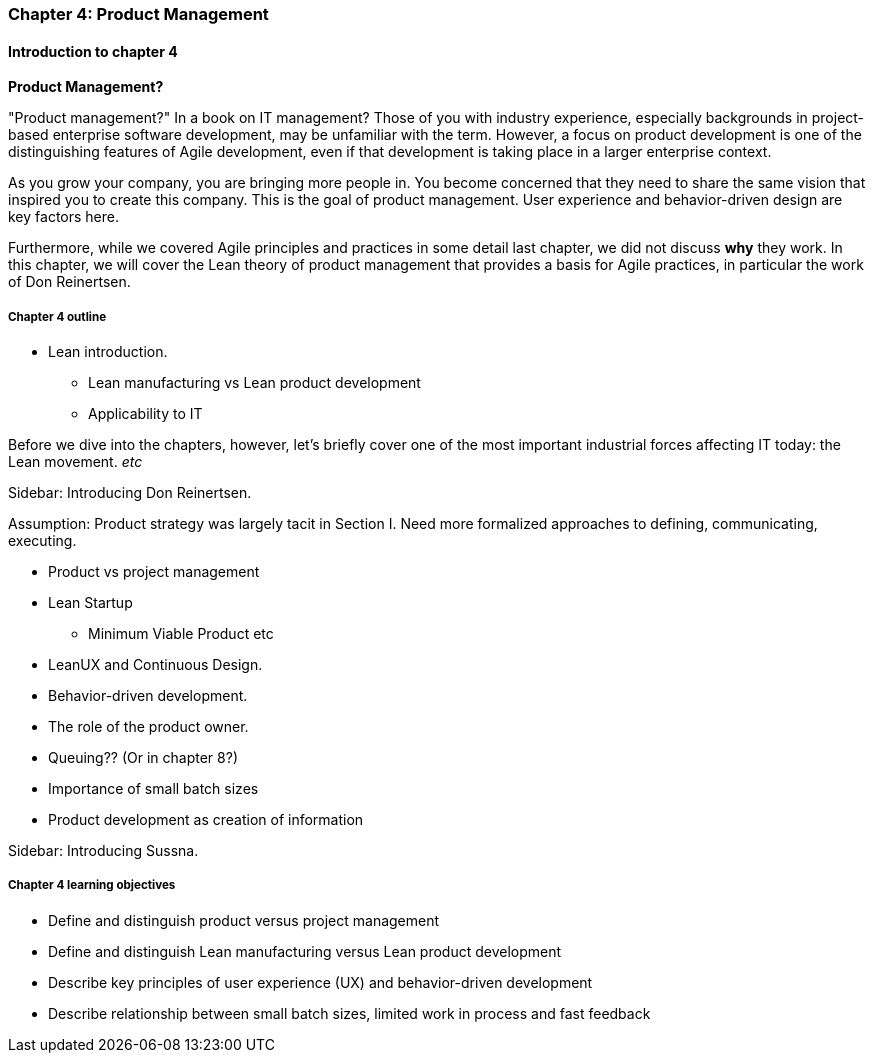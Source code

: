 === Chapter 4: Product Management

==== Introduction to chapter 4

****
*Product Management?*

"Product management?" In a book on IT management? Those of you with industry experience, especially backgrounds in project-based enterprise software development, may be unfamiliar with the term. However, a focus on product development is one of the distinguishing features of Agile development, even if that development is taking place in a larger enterprise context.
****

As you grow your company, you are bringing more people in. You become concerned that they need to share the same vision that inspired you to create this company. This is the goal of product management. User experience and behavior-driven design are key factors here.

Furthermore, while we covered Agile principles and practices in some detail last chapter, we did not discuss *why* they work. In this chapter, we will cover the Lean theory of product management that provides a basis for Agile practices, in particular the work of Don Reinertsen.

===== Chapter 4 outline

* Lean introduction.
 - Lean manufacturing vs Lean product development
 - Applicability to IT

Before we dive into the chapters, however, let's briefly cover one of the most important industrial forces affecting IT today: the Lean movement. _etc_

****
Sidebar: Introducing Don Reinertsen.
****

Assumption: Product strategy was largely tacit in Section I. Need more formalized approaches to defining, communicating, executing.

* Product vs project management

* Lean Startup
 - Minimum Viable Product etc

* LeanUX and Continuous Design.

* Behavior-driven development.

* The role of the product owner.

* Queuing?? (Or in chapter 8?)

* Importance of small batch sizes

* Product development as creation of information

****
Sidebar: Introducing Sussna.
****

===== Chapter 4 learning objectives

* Define and distinguish product versus project management
* Define and distinguish Lean manufacturing versus Lean product development
* Describe key principles of user experience (UX) and behavior-driven development
* Describe relationship between small batch sizes, limited work in process and fast feedback
